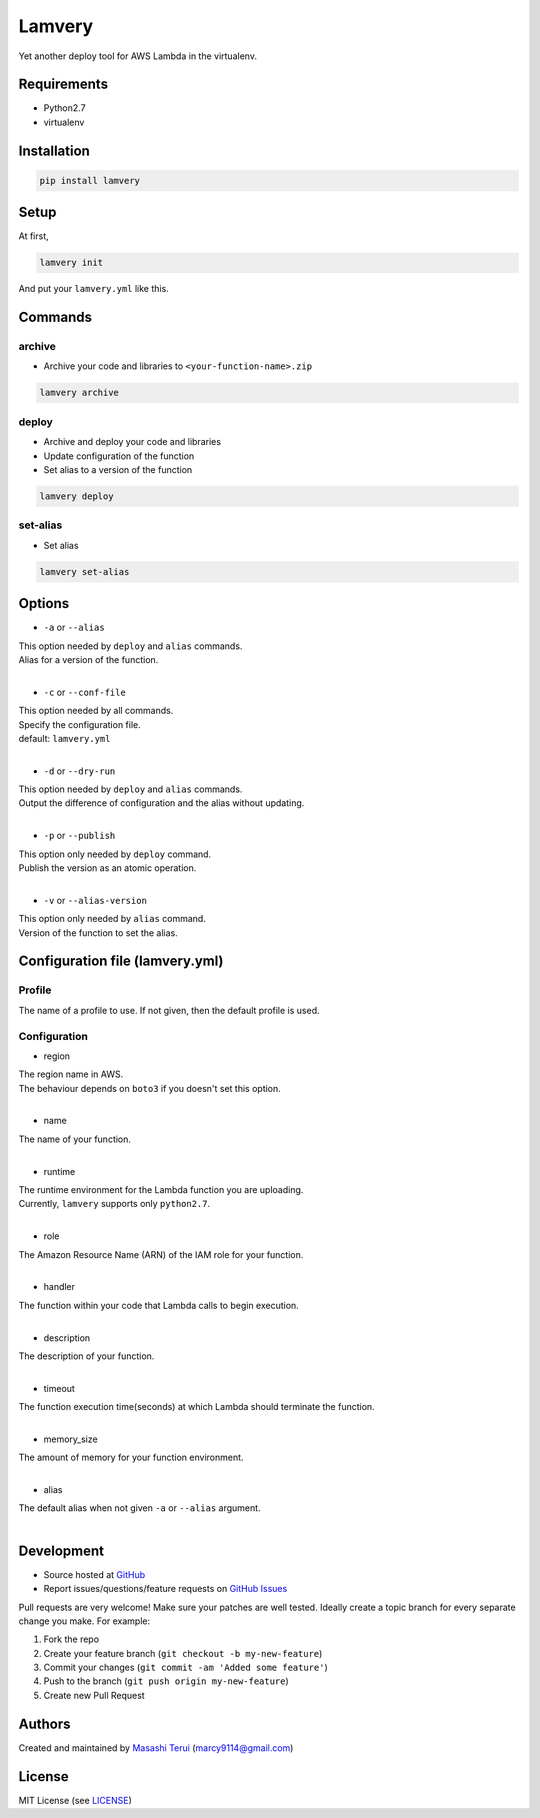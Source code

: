 =======
Lamvery
=======

.. image:: https://img.shields.io/travis/marcy-terui/lamvery/master.svg
    :target: https://travis-ci.org/marcy-terui/lamvery

.. image:: https://img.shields.io/coveralls/marcy-terui/lamvery.svg
    :target: https://coveralls.io/github/marcy-terui/lamvery

.. image:: https://img.shields.io/pypi/v/lamvery.svg
    :target: https://pypi.python.org/pypi/lamvery

.. image:: https://img.shields.io/pypi/dm/lamvery.svg
    :target: https://pypi.python.org/pypi/lamvery/


Yet another deploy tool for AWS Lambda in the virtualenv.

Requirements
------------

-  Python2.7

-  virtualenv

Installation
------------

.. code::

    pip install lamvery

Setup
-----

At first,

.. code::

    lamvery init

And put your ``lamvery.yml`` like this.

.. code::
    profile: default
    configuration:
      region: us-east-1
      name: sample_lambda_function
      runtime: python2.7
      role: arn:aws:iam::000000000000:role/lambda_basic_execution
      handler: lambda_function.lambda_handler
      description: This is sample lambda function.
      timeout: 10
      memory_size: 128

Commands
-----

archive
~~~~~~~

- Archive your code and libraries to ``<your-function-name>.zip``

.. code::

    lamvery archive

deploy
~~~~~~

- Archive and deploy your code and libraries
- Update configuration of the function
- Set alias to a version of the function

.. code::

    lamvery deploy

set-alias
~~~~~~~~~

- Set alias

.. code::

    lamvery set-alias

Options
-------

- ``-a`` or ``--alias``

| This option needed by ``deploy`` and ``alias`` commands.
| Alias for a version of the function.
|

- ``-c`` or ``--conf-file``

| This option needed by all commands.
| Specify the configuration file.
| default: ``lamvery.yml``
|

- ``-d`` or ``--dry-run``

| This option needed by ``deploy`` and ``alias`` commands.
| Output the difference of configuration and the alias without updating.
|

- ``-p`` or ``--publish``

| This option only needed by ``deploy`` command.
| Publish the version as an atomic operation.
|

- ``-v`` or ``--alias-version``

| This option only needed by ``alias`` command.
| Version of the function to set the alias.

Configuration file (lamvery.yml)
--------------------------------

Profile
~~~~~~
The name of a profile to use. If not given, then the default profile is used.

Configuration
~~~~~~~~~~~~~

- region

| The region name in AWS.
| The behaviour depends on ``boto3`` if you doesn't set this option.
|

- name

| The name of your function.
|

- runtime

| The runtime environment for the Lambda function you are uploading.
| Currently, ``lamvery`` supports only ``python2.7``.
|

- role

| The Amazon Resource Name (ARN) of the IAM role for your function.
|

- handler

| The function within your code that Lambda calls to begin execution.
|

- description

| The description of your function.
|

- timeout

| The function execution time(seconds) at which Lambda should terminate the function.
|

- memory\_size

| The amount of memory for your function environment.
|

- alias

| The default alias when not given ``-a`` or ``--alias`` argument.
|

Development
-----------

-  Source hosted at `GitHub <https://github.com/marcy-terui/lamvery>`__
-  Report issues/questions/feature requests on `GitHub
   Issues <https://github.com/marcy-terui/lamvery/issues>`__

Pull requests are very welcome! Make sure your patches are well tested.
Ideally create a topic branch for every separate change you make. For
example:

1. Fork the repo
2. Create your feature branch (``git checkout -b my-new-feature``)
3. Commit your changes (``git commit -am 'Added some feature'``)
4. Push to the branch (``git push origin my-new-feature``)
5. Create new Pull Request

Authors
-------

Created and maintained by `Masashi
Terui <https://github.com/marcy-terui>`__ (marcy9114@gmail.com)

License
-------

MIT License (see
`LICENSE <https://github.com/marcy-terui/lamvery/blob/master/LICENSE>`__)

